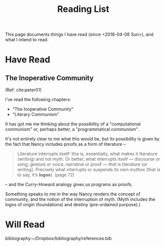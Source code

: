 #+TITLE: Reading List

This page documents things I have read (since <2018-04-08 Sun>), and what I
intend to read.

* Have Read

** The Inoperative Community
   (Ref: cite:peter01)

   I've read the following chapters:

   - "The Inoperative Community"
   - "Literary Communism"

   It has got me me thinking about the possibility of a "computational
   communism" or, perhaps better, a "programmatical communism".

   It's not entirely clear to me what this would be, but its possibility is
   given by the fact that Nancy includes proofs as a form of literature --

   #+BEGIN_QUOTE
   Literature interrupts itself: this is, essentially, what
   makes it literature (writing) and not myth. Or better, what interrupts itself
   — discourse or song, gesture or voice, narrative or proof — /that/ is
   literature (or writing). Precisely what interrupts or suspends its own
   /mythos/ (that is to say, it’s *logos*). (page 72)
   #+END_QUOTE

   -- and the Curry-Howard analogy gives us programs as proofs.

   Something speaks to me in the way Nancy renders the concept of community, and
   the notion of the interruption of myth. (Myth includes the logos of origin
   (foundations) and destiny (pre-ordained purpose).)

* Will Read


  bibliography:~/Dropbox/bibliography/references.bib
